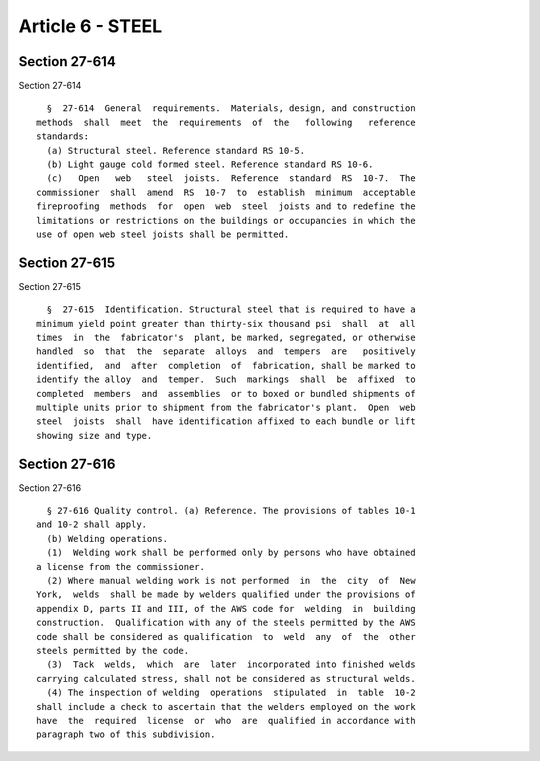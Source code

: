 Article 6 - STEEL
=================

Section 27-614
--------------

Section 27-614 ::    
        
     
        §  27-614  General  requirements.  Materials, design, and construction
      methods  shall  meet  the  requirements  of  the   following   reference
      standards:
        (a) Structural steel. Reference standard RS 10-5.
        (b) Light gauge cold formed steel. Reference standard RS 10-6.
        (c)   Open   web   steel  joists.  Reference  standard  RS  10-7.  The
      commissioner  shall  amend  RS  10-7  to  establish  minimum  acceptable
      fireproofing  methods  for  open  web  steel  joists and to redefine the
      limitations or restrictions on the buildings or occupancies in which the
      use of open web steel joists shall be permitted.
    
    
    
    
    
    
    

Section 27-615
--------------

Section 27-615 ::    
        
     
        §  27-615  Identification. Structural steel that is required to have a
      minimum yield point greater than thirty-six thousand psi  shall  at  all
      times  in  the  fabricator's  plant, be marked, segregated, or otherwise
      handled  so  that  the  separate  alloys  and  tempers  are   positively
      identified,  and  after  completion  of  fabrication, shall be marked to
      identify the alloy  and  temper.  Such  markings  shall  be  affixed  to
      completed  members  and  assemblies  or to boxed or bundled shipments of
      multiple units prior to shipment from the fabricator's plant.  Open  web
      steel  joists  shall  have identification affixed to each bundle or lift
      showing size and type.
    
    
    
    
    
    
    

Section 27-616
--------------

Section 27-616 ::    
        
     
        § 27-616 Quality control. (a) Reference. The provisions of tables 10-1
      and 10-2 shall apply.
        (b) Welding operations.
        (1)  Welding work shall be performed only by persons who have obtained
      a license from the commissioner.
        (2) Where manual welding work is not performed  in  the  city  of  New
      York,  welds  shall be made by welders qualified under the provisions of
      appendix D, parts II and III, of the AWS code for  welding  in  building
      construction.  Qualification with any of the steels permitted by the AWS
      code shall be considered as qualification  to  weld  any  of  the  other
      steels permitted by the code.
        (3)  Tack  welds,  which  are  later  incorporated into finished welds
      carrying calculated stress, shall not be considered as structural welds.
        (4) The inspection of welding  operations  stipulated  in  table  10-2
      shall include a check to ascertain that the welders employed on the work
      have  the  required  license  or  who  are  qualified in accordance with
      paragraph two of this subdivision.
    
    
    
    
    
    
    

